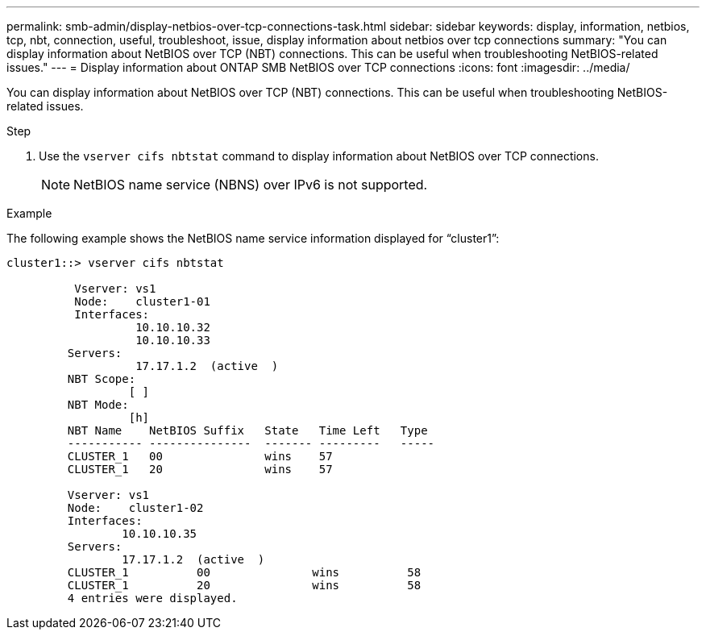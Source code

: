 ---
permalink: smb-admin/display-netbios-over-tcp-connections-task.html
sidebar: sidebar
keywords: display, information, netbios, tcp, nbt, connection, useful, troubleshoot, issue, display information about netbios over tcp connections
summary: "You can display information about NetBIOS over TCP (NBT) connections. This can be useful when troubleshooting NetBIOS-related issues."
---
= Display information about ONTAP SMB NetBIOS over TCP connections
:icons: font
:imagesdir: ../media/

[.lead]
You can display information about NetBIOS over TCP (NBT) connections. This can be useful when troubleshooting NetBIOS-related issues.

.Step

. Use the `vserver cifs nbtstat` command to display information about NetBIOS over TCP connections.
+
[NOTE]
====
NetBIOS name service (NBNS) over IPv6 is not supported.
====

.Example

The following example shows the NetBIOS name service information displayed for "`cluster1`":

----
cluster1::> vserver cifs nbtstat

          Vserver: vs1
          Node:    cluster1-01
          Interfaces:
                   10.10.10.32
                   10.10.10.33
         Servers:
                   17.17.1.2  (active  )
         NBT Scope:
                  [ ]
         NBT Mode:
                  [h]
         NBT Name    NetBIOS Suffix   State   Time Left   Type
         ----------- ---------------  ------- ---------   -----
         CLUSTER_1   00               wins    57
         CLUSTER_1   20               wins    57

         Vserver: vs1
         Node:    cluster1-02
         Interfaces:
                 10.10.10.35
         Servers:
                 17.17.1.2  (active  )
         CLUSTER_1          00               wins          58
         CLUSTER_1          20               wins          58
         4 entries were displayed.
----

// 2025 May 15, ONTAPDOC-2981